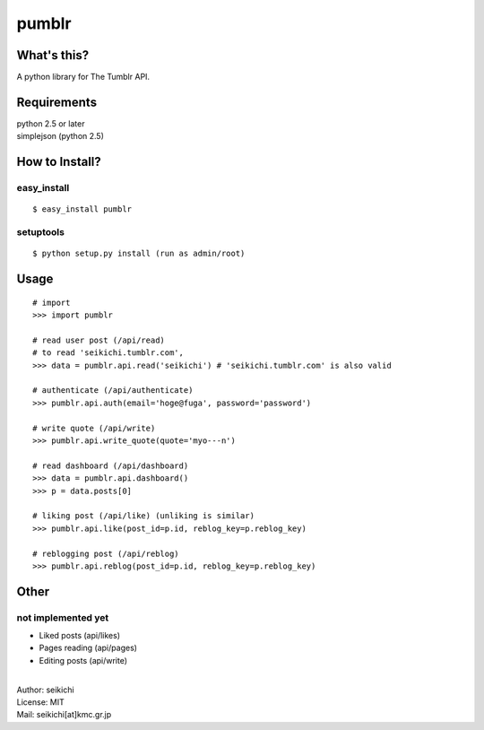 ==========
pumblr
==========

What's this?
------------
A python library for The Tumblr API.

Requirements
------------
| python 2.5 or later
| simplejson (python 2.5)

How to Install?
---------------

easy_install
++++++++++++
::

  $ easy_install pumblr


setuptools
++++++++++
::

  $ python setup.py install (run as admin/root)


Usage
-----
::

  # import
  >>> import pumblr

  # read user post (/api/read)
  # to read 'seikichi.tumblr.com',
  >>> data = pumblr.api.read('seikichi') # 'seikichi.tumblr.com' is also valid

  # authenticate (/api/authenticate)
  >>> pumblr.api.auth(email='hoge@fuga', password='password')

  # write quote (/api/write)
  >>> pumblr.api.write_quote(quote='myo---n')

  # read dashboard (/api/dashboard)
  >>> data = pumblr.api.dashboard()
  >>> p = data.posts[0]

  # liking post (/api/like) (unliking is similar)
  >>> pumblr.api.like(post_id=p.id, reblog_key=p.reblog_key)

  # reblogging post (/api/reblog)
  >>> pumblr.api.reblog(post_id=p.id, reblog_key=p.reblog_key)


Other
-----
not implemented yet
+++++++++++++++++++
* Liked posts (api/likes)
* Pages reading (api/pages)
* Editing posts (api/write)

|
| Author: seikichi
| License: MIT
| Mail: seikichi[at]kmc.gr.jp


